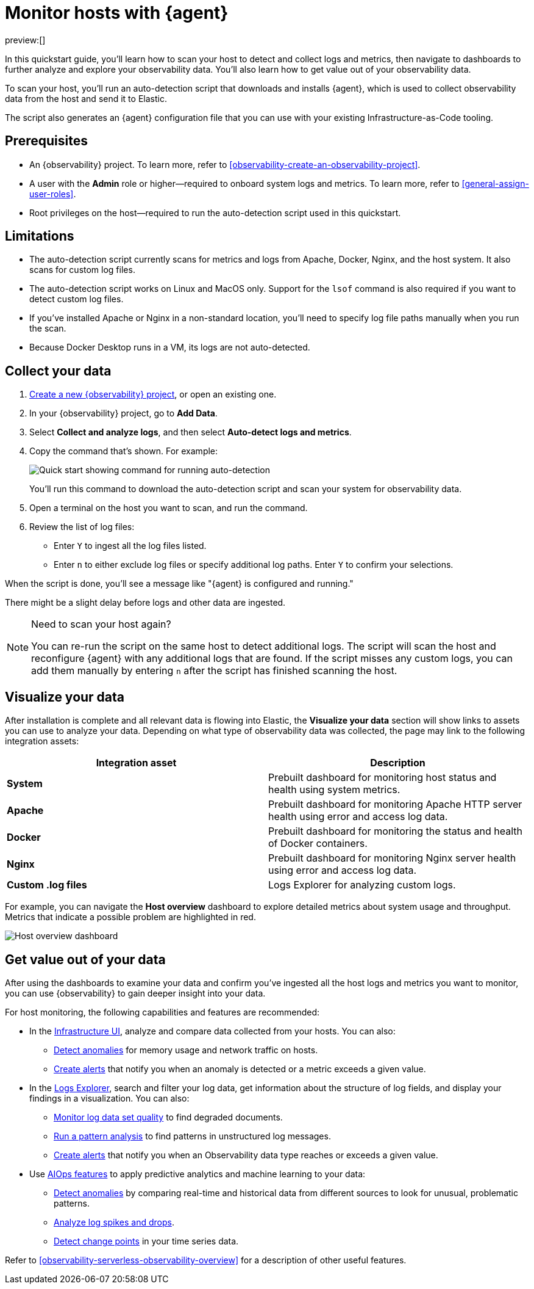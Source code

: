 [[observability-quickstarts-monitor-hosts-with-elastic-agent]]
= Monitor hosts with {agent}

// :description: Learn how to scan your hosts to detect and collect logs and metrics.
// :keywords: serverless, observability, how-to

preview:[]

In this quickstart guide, you'll learn how to scan your host to detect and collect logs and metrics,
then navigate to dashboards to further analyze and explore your observability data.
You'll also learn how to get value out of your observability data.

To scan your host, you'll run an auto-detection script that downloads and installs {agent},
which is used to collect observability data from the host and send it to Elastic.

The script also generates an {agent} configuration file that you can use with your existing Infrastructure-as-Code tooling.

[discrete]
[[observability-quickstarts-monitor-hosts-with-elastic-agent-prerequisites]]
== Prerequisites

* An {observability} project. To learn more, refer to <<observability-create-an-observability-project>>.
* A user with the **Admin** role or higher—required to onboard system logs and metrics. To learn more, refer to <<general-assign-user-roles>>.
* Root privileges on the host—required to run the auto-detection script used in this quickstart.

[discrete]
[[observability-quickstarts-monitor-hosts-with-elastic-agent-limitations]]
== Limitations

* The auto-detection script currently scans for metrics and logs from Apache, Docker, Nginx, and the host system.
It also scans for custom log files.
* The auto-detection script works on Linux and MacOS only. Support for the `lsof` command is also required if you want to detect custom log files.
* If you've installed Apache or Nginx in a non-standard location, you'll need to specify log file paths manually when you run the scan.
* Because Docker Desktop runs in a VM, its logs are not auto-detected.

[discrete]
[[observability-quickstarts-monitor-hosts-with-elastic-agent-collect-your-data]]
== Collect your data

. <<observability-create-an-observability-project,Create a new {observability} project>>, or open an existing one.
. In your {observability} project, go to **Add Data**.
. Select **Collect and analyze logs**, and then select **Auto-detect logs and metrics**.
. Copy the command that's shown. For example:
+
[role="screenshot"]
image::images/quickstart-autodetection-command.png[Quick start showing command for running auto-detection]
+
You'll run this command to download the auto-detection script and scan your system for observability data.
. Open a terminal on the host you want to scan, and run the command.
. Review the list of log files:
+
** Enter `Y` to ingest all the log files listed.
** Enter `n` to either exclude log files or specify additional log paths. Enter `Y` to confirm your selections.

When the script is done, you'll see a message like "{agent} is configured and running."

There might be a slight delay before logs and other data are ingested.

.Need to scan your host again?
[NOTE]
====
You can re-run the script on the same host to detect additional logs.
The script will scan the host and reconfigure {agent} with any additional logs that are found.
If the script misses any custom logs, you can add them manually by entering `n` after the script has finished scanning the host.
====

[discrete]
[[observability-quickstarts-monitor-hosts-with-elastic-agent-visualize-your-data]]
== Visualize your data

After installation is complete and all relevant data is flowing into Elastic,
the **Visualize your data** section will show links to assets you can use to analyze your data.
Depending on what type of observability data was collected,
the page may link to the following integration assets:

|===
| Integration asset | Description

| **System**
| Prebuilt dashboard for monitoring host status and health using system metrics.

| **Apache**
| Prebuilt dashboard for monitoring Apache HTTP server health using error and access log data.

| **Docker**
| Prebuilt dashboard for monitoring the status and health of Docker containers.

| **Nginx**
| Prebuilt dashboard for monitoring Nginx server health using error and access log data.

| **Custom .log files**
| Logs Explorer for analyzing custom logs.
|===

For example, you can navigate the **Host overview** dashboard to explore detailed metrics about system usage and throughput.
Metrics that indicate a possible problem are highlighted in red.

[role="screenshot"]
image::images/quickstart-host-overview.png[Host overview dashboard]

[discrete]
[[observability-quickstarts-monitor-hosts-with-elastic-agent-get-value-out-of-your-data]]
== Get value out of your data

After using the dashboards to examine your data and confirm you've ingested all the host logs and metrics you want to monitor,
you can use {observability} to gain deeper insight into your data.

For host monitoring, the following capabilities and features are recommended:

* In the <<observability-infrastructure-monitoring,Infrastructure UI>>, analyze and compare data collected from your hosts.
You can also:
+
** <<observability-detect-metric-anomalies,Detect anomalies>> for memory usage and network traffic on hosts.
** <<observability-alerting,Create alerts>> that notify you when an anomaly is detected or a metric exceeds a given value.
* In the <<observability-discover-and-explore-logs,Logs Explorer>>, search and filter your log data,
get information about the structure of log fields, and display your findings in a visualization.
You can also:
+
** <<observability-monitor-datasets,Monitor log data set quality>> to find degraded documents.
** <<observability-run-log-pattern-analysis,Run a pattern analysis>> to find patterns in unstructured log messages.
** <<observability-alerting,Create alerts>> that notify you when an Observability data type reaches or exceeds a given value.
* Use <<observability-aiops,AIOps features>> to apply predictive analytics and machine learning to your data:
+
** <<observability-aiops-detect-anomalies,Detect anomalies>> by comparing real-time and historical data from different sources to look for unusual, problematic patterns.
** <<observability-aiops-analyze-spikes,Analyze log spikes and drops>>.
** <<observability-aiops-detect-change-points,Detect change points>> in your time series data.

Refer to <<observability-serverless-observability-overview>> for a description of other useful features.
